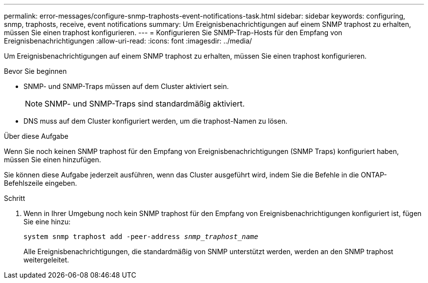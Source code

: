 ---
permalink: error-messages/configure-snmp-traphosts-event-notifications-task.html 
sidebar: sidebar 
keywords: configuring, snmp, traphosts, receive, event notifications 
summary: Um Ereignisbenachrichtigungen auf einem SNMP traphost zu erhalten, müssen Sie einen traphost konfigurieren. 
---
= Konfigurieren Sie SNMP-Trap-Hosts für den Empfang von Ereignisbenachrichtigungen
:allow-uri-read: 
:icons: font
:imagesdir: ../media/


[role="lead"]
Um Ereignisbenachrichtigungen auf einem SNMP traphost zu erhalten, müssen Sie einen traphost konfigurieren.

.Bevor Sie beginnen
* SNMP- und SNMP-Traps müssen auf dem Cluster aktiviert sein.
+
[NOTE]
====
SNMP- und SNMP-Traps sind standardmäßig aktiviert.

====
* DNS muss auf dem Cluster konfiguriert werden, um die traphost-Namen zu lösen.


.Über diese Aufgabe
Wenn Sie noch keinen SNMP traphost für den Empfang von Ereignisbenachrichtigungen (SNMP Traps) konfiguriert haben, müssen Sie einen hinzufügen.

Sie können diese Aufgabe jederzeit ausführen, wenn das Cluster ausgeführt wird, indem Sie die Befehle in die ONTAP-Befehlszeile eingeben.

.Schritt
. Wenn in Ihrer Umgebung noch kein SNMP traphost für den Empfang von Ereignisbenachrichtigungen konfiguriert ist, fügen Sie eine hinzu:
+
`system snmp traphost add -peer-address _snmp_traphost_name_`

+
Alle Ereignisbenachrichtigungen, die standardmäßig von SNMP unterstützt werden, werden an den SNMP traphost weitergeleitet.



